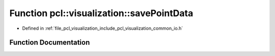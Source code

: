 .. _exhale_function_group__visualization_1ga3c216127a33f8d10eb67d7afd9be4852:

Function pcl::visualization::savePointData
==========================================

- Defined in :ref:`file_pcl_visualization_include_pcl_visualization_common_io.h`


Function Documentation
----------------------


.. doxygenfunction:: pcl::visualization::savePointData(vtkPolyData *, const std::string&, const boost::shared_ptr<CloudActorMap>&)
